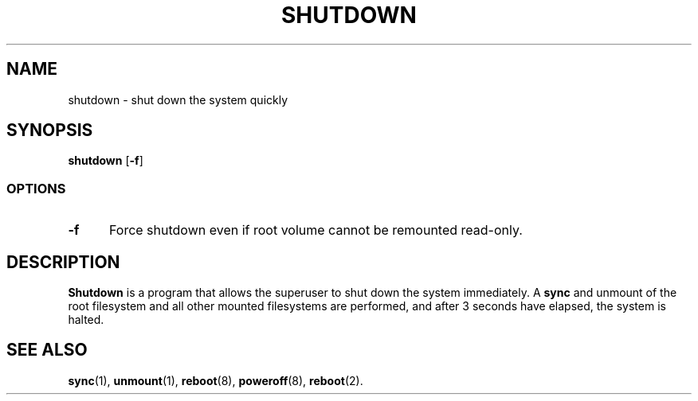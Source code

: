 .TH SHUTDOWN 8
.SH NAME
shutdown \- shut down the system quickly
.SH SYNOPSIS
.B shutdown
.RB [ -f ]
.SS OPTIONS
.TP 5
.B \-f
Force shutdown even if root volume cannot be remounted read-only.
.SH DESCRIPTION
.B Shutdown
is a program that allows the superuser to shut down the system immediately.
A
.B sync
and unmount of the root filesystem and all other mounted filesystems
are performed, and after 3 seconds have elapsed, the system is halted.
.SH "SEE ALSO"
.BR sync (1),
.BR unmount (1),
.BR reboot (8),
.BR poweroff (8),
.BR reboot (2).
